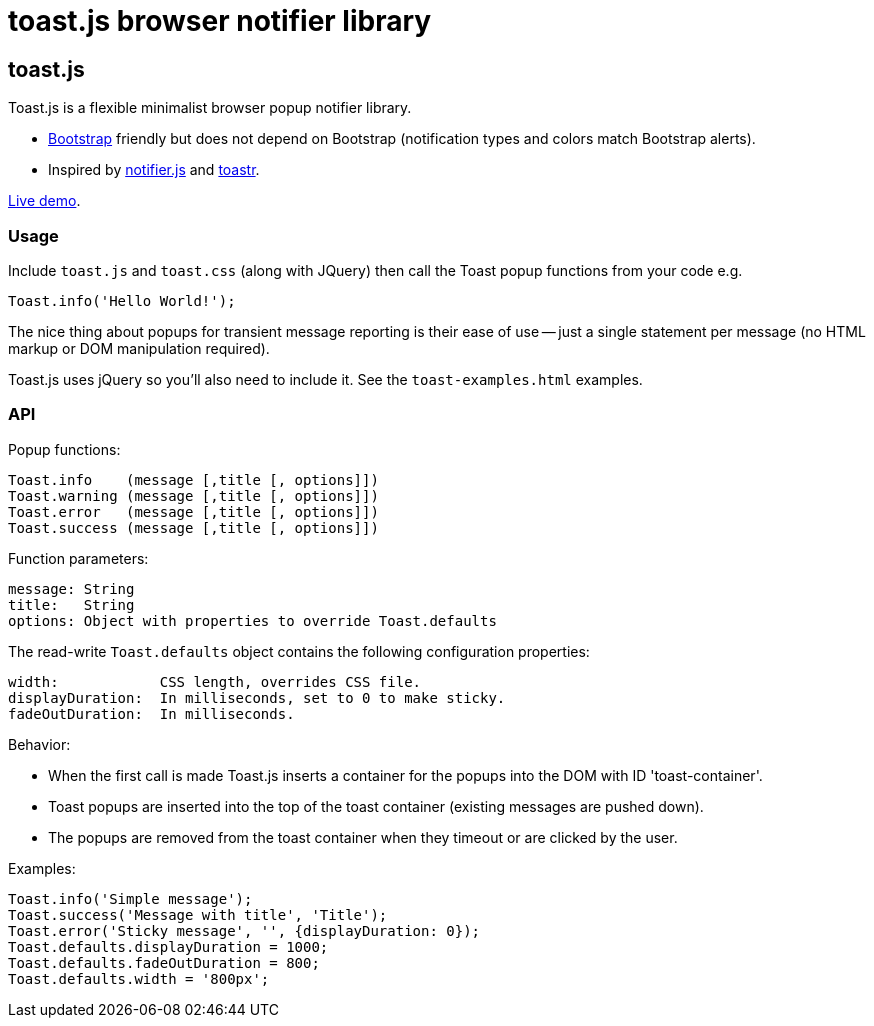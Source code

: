 = toast.js browser notifier library

:listingblock.: <pre><code>|</code></pre>

== toast.js
Toast.js is a flexible minimalist browser popup notifier library.

- http://twitter.github.com/bootstrap/index.html[Bootstrap] friendly
  but does not depend on Bootstrap (notification types and colors
  match Bootstrap alerts).

- Inspired by https://github.com/Srirangan/notifer.js[notifier.js]
  and https://github.com/CodeSeven/toastr[toastr].

http://www.methods.co.nz/misc/toast/toast-examples.html[Live demo].

=== Usage
Include `toast.js` and `toast.css` (along with JQuery) then call the
Toast popup functions from your code e.g.

  Toast.info('Hello World!');

The nice thing about popups for transient message reporting is their
ease of use -- just a single statement per message (no HTML markup or
DOM manipulation required).

Toast.js uses jQuery so you'll also need to include it.  See
the `toast-examples.html` examples.

=== API
Popup functions:

  Toast.info    (message [,title [, options]])
  Toast.warning (message [,title [, options]])
  Toast.error   (message [,title [, options]])
  Toast.success (message [,title [, options]])

Function parameters:

  message: String
  title:   String
  options: Object with properties to override Toast.defaults

The read-write `Toast.defaults` object contains the following
configuration properties:

  width:            CSS length, overrides CSS file.
  displayDuration:  In milliseconds, set to 0 to make sticky.
  fadeOutDuration:  In milliseconds.

Behavior:

- When the first call is made Toast.js inserts a container for the
  popups into the DOM with ID 'toast-container'.
- Toast popups are inserted into the top of the toast container
  (existing messages are pushed down).
- The popups are removed from the toast container when they timeout or
  are clicked by the user.

Examples:

----
Toast.info('Simple message');
Toast.success('Message with title', 'Title');
Toast.error('Sticky message', '', {displayDuration: 0});
Toast.defaults.displayDuration = 1000;
Toast.defaults.fadeOutDuration = 800;
Toast.defaults.width = '800px';
----

